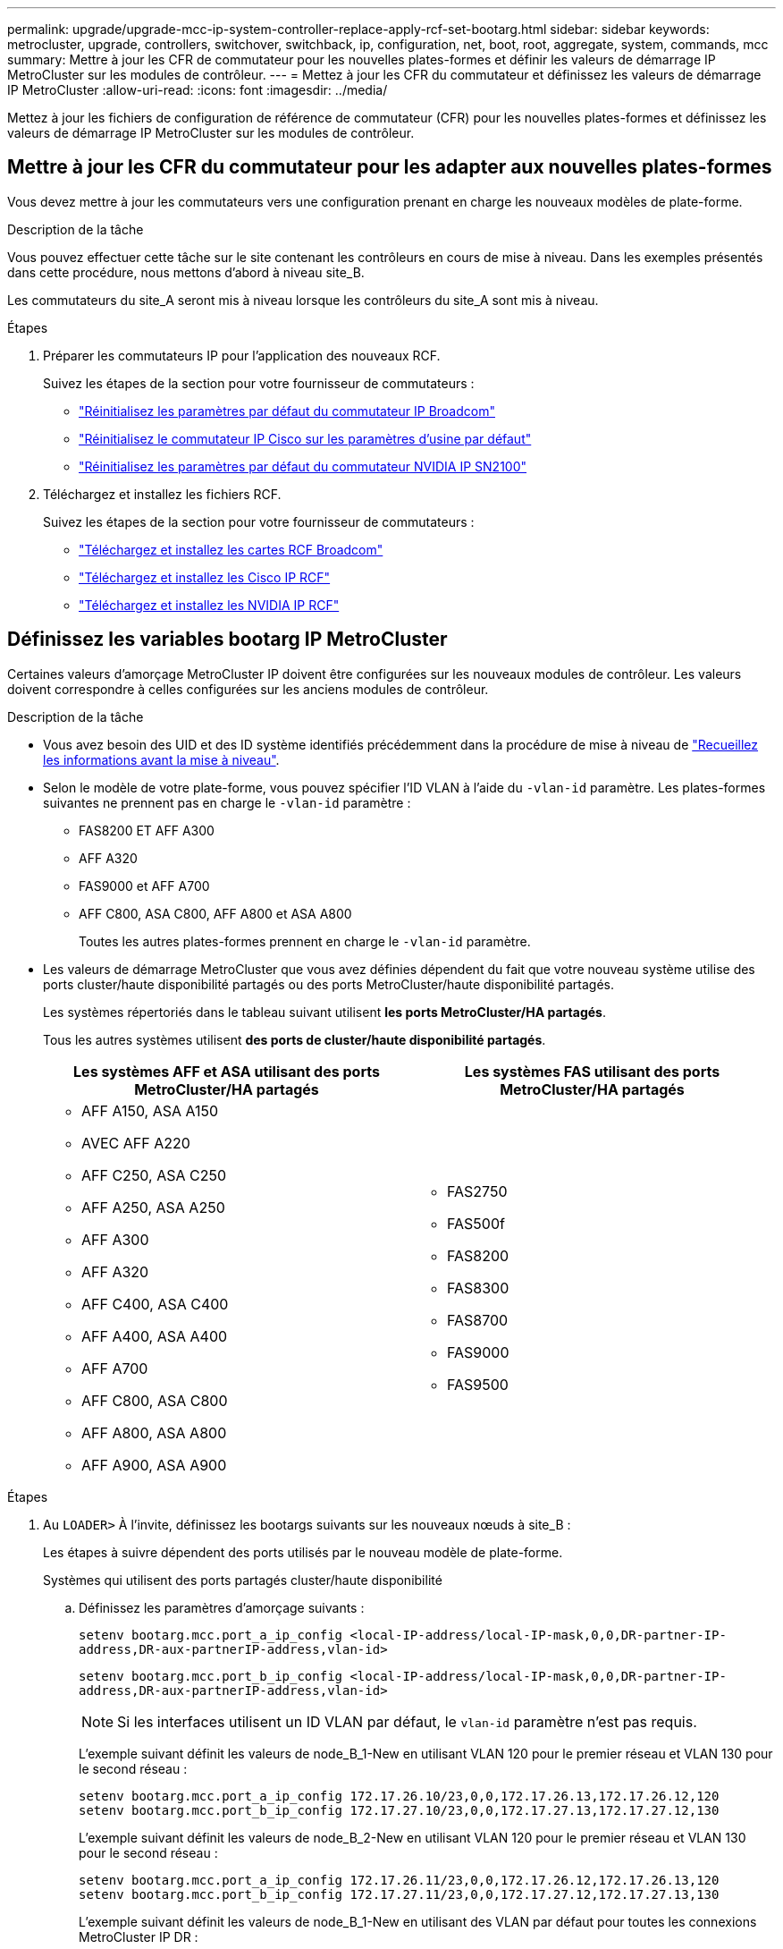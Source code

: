---
permalink: upgrade/upgrade-mcc-ip-system-controller-replace-apply-rcf-set-bootarg.html 
sidebar: sidebar 
keywords: metrocluster, upgrade, controllers, switchover, switchback, ip, configuration, net, boot, root, aggregate, system, commands, mcc 
summary: Mettre à jour les CFR de commutateur pour les nouvelles plates-formes et définir les valeurs de démarrage IP MetroCluster sur les modules de contrôleur. 
---
= Mettez à jour les CFR du commutateur et définissez les valeurs de démarrage IP MetroCluster
:allow-uri-read: 
:icons: font
:imagesdir: ../media/


[role="lead"]
Mettez à jour les fichiers de configuration de référence de commutateur (CFR) pour les nouvelles plates-formes et définissez les valeurs de démarrage IP MetroCluster sur les modules de contrôleur.



== Mettre à jour les CFR du commutateur pour les adapter aux nouvelles plates-formes

Vous devez mettre à jour les commutateurs vers une configuration prenant en charge les nouveaux modèles de plate-forme.

.Description de la tâche
Vous pouvez effectuer cette tâche sur le site contenant les contrôleurs en cours de mise à niveau. Dans les exemples présentés dans cette procédure, nous mettons d'abord à niveau site_B.

Les commutateurs du site_A seront mis à niveau lorsque les contrôleurs du site_A sont mis à niveau.

.Étapes
. Préparer les commutateurs IP pour l'application des nouveaux RCF.
+
Suivez les étapes de la section pour votre fournisseur de commutateurs :

+
** link:../install-ip/task_switch_config_broadcom.html#resetting-the-broadcom-ip-switch-to-factory-defaults["Réinitialisez les paramètres par défaut du commutateur IP Broadcom"]
** link:../install-ip/task_switch_config_cisco.html#resetting-the-cisco-ip-switch-to-factory-defaults["Réinitialisez le commutateur IP Cisco sur les paramètres d'usine par défaut"]
** link:../install-ip/task_switch_config_nvidia.html#reset-the-nvidia-ip-sn2100-switch-to-factory-defaults["Réinitialisez les paramètres par défaut du commutateur NVIDIA IP SN2100"]


. Téléchargez et installez les fichiers RCF.
+
Suivez les étapes de la section pour votre fournisseur de commutateurs :

+
** link:../install-ip/task_switch_config_broadcom.html#downloading-and-installing-the-broadcom-rcf-files["Téléchargez et installez les cartes RCF Broadcom"]
** link:../install-ip/task_switch_config_cisco.html#downloading-and-installing-the-cisco-ip-rcf-files["Téléchargez et installez les Cisco IP RCF"]
** link:../install-ip/task_switch_config_nvidia.html#download-and-install-the-nvidia-rcf-files["Téléchargez et installez les NVIDIA IP RCF"]






== Définissez les variables bootarg IP MetroCluster

Certaines valeurs d'amorçage MetroCluster IP doivent être configurées sur les nouveaux modules de contrôleur. Les valeurs doivent correspondre à celles configurées sur les anciens modules de contrôleur.

.Description de la tâche
* Vous avez besoin des UID et des ID système identifiés précédemment dans la procédure de mise à niveau de link:upgrade-mcc-ip-system-controller-replace-prechecks.html#gather-information-before-the-upgrade["Recueillez les informations avant la mise à niveau"].
* Selon le modèle de votre plate-forme, vous pouvez spécifier l'ID VLAN à l'aide du `-vlan-id` paramètre. Les plates-formes suivantes ne prennent pas en charge le `-vlan-id` paramètre :
+
** FAS8200 ET AFF A300
** AFF A320
** FAS9000 et AFF A700
** AFF C800, ASA C800, AFF A800 et ASA A800
+
Toutes les autres plates-formes prennent en charge le `-vlan-id` paramètre.



* Les valeurs de démarrage MetroCluster que vous avez définies dépendent du fait que votre nouveau système utilise des ports cluster/haute disponibilité partagés ou des ports MetroCluster/haute disponibilité partagés.
+
Les systèmes répertoriés dans le tableau suivant utilisent *les ports MetroCluster/HA partagés*.

+
Tous les autres systèmes utilisent *des ports de cluster/haute disponibilité partagés*.

+
[cols="2*"]
|===
| Les systèmes AFF et ASA utilisant des ports MetroCluster/HA partagés | Les systèmes FAS utilisant des ports MetroCluster/HA partagés 


 a| 
** AFF A150, ASA A150
** AVEC AFF A220
** AFF C250, ASA C250
** AFF A250, ASA A250
** AFF A300
** AFF A320
** AFF C400, ASA C400
** AFF A400, ASA A400
** AFF A700
** AFF C800, ASA C800
** AFF A800, ASA A800
** AFF A900, ASA A900

 a| 
** FAS2750
** FAS500f
** FAS8200
** FAS8300
** FAS8700
** FAS9000
** FAS9500


|===


.Étapes
. Au `LOADER>` À l'invite, définissez les bootargs suivants sur les nouveaux nœuds à site_B :
+
Les étapes à suivre dépendent des ports utilisés par le nouveau modèle de plate-forme.

+
[role="tabbed-block"]
====
.Systèmes qui utilisent des ports partagés cluster/haute disponibilité
--
.. Définissez les paramètres d'amorçage suivants :
+
`setenv bootarg.mcc.port_a_ip_config <local-IP-address/local-IP-mask,0,0,DR-partner-IP-address,DR-aux-partnerIP-address,vlan-id>`

+
`setenv bootarg.mcc.port_b_ip_config <local-IP-address/local-IP-mask,0,0,DR-partner-IP-address,DR-aux-partnerIP-address,vlan-id>`

+

NOTE: Si les interfaces utilisent un ID VLAN par défaut, le `vlan-id` paramètre n'est pas requis.

+
L'exemple suivant définit les valeurs de node_B_1-New en utilisant VLAN 120 pour le premier réseau et VLAN 130 pour le second réseau :

+
[listing]
----
setenv bootarg.mcc.port_a_ip_config 172.17.26.10/23,0,0,172.17.26.13,172.17.26.12,120
setenv bootarg.mcc.port_b_ip_config 172.17.27.10/23,0,0,172.17.27.13,172.17.27.12,130
----
+
L'exemple suivant définit les valeurs de node_B_2-New en utilisant VLAN 120 pour le premier réseau et VLAN 130 pour le second réseau :

+
[listing]
----
setenv bootarg.mcc.port_a_ip_config 172.17.26.11/23,0,0,172.17.26.12,172.17.26.13,120
setenv bootarg.mcc.port_b_ip_config 172.17.27.11/23,0,0,172.17.27.12,172.17.27.13,130
----
+
L'exemple suivant définit les valeurs de node_B_1-New en utilisant des VLAN par défaut pour toutes les connexions MetroCluster IP DR :

+
[listing]
----
setenv bootarg.mcc.port_a_ip_config
172.17.26.10/23,0,0,172.17.26.13,172.17.26.12
setenv bootarg.mcc.port_b_ip_config
172.17.27.10/23,0,0,172.17.27.13,172.17.27.12
----
+
L'exemple suivant définit les valeurs de node_B_2-New en utilisant des VLAN par défaut pour toutes les connexions MetroCluster IP DR :

+
[listing]
----
setenv bootarg.mcc.port_a_ip_config
172.17.26.11/23,0,0,172.17.26.12,172.17.26.13
setenv bootarg.mcc.port_b_ip_config
172.17.27.11/23,0,0,172.17.27.12,172.17.27.13
----


--
.Les systèmes qui utilisent des ports MetroCluster/HA partagés
.. Définissez les paramètres d'amorçage suivants :
+
`setenv bootarg.mcc.port_a_ip_config <local-IP-address/local-IP-mask,0,HA-partner-IP-address,DR-partner-IP-address,DR-aux-partnerIP-address,vlan-id>`

+
`setenv bootarg.mcc.port_b_ip_config <local-IP-address/local-IP-mask,0,HA-partner-IP-address,DR-partner-IP-address,DR-aux-partnerIP-address,vlan-id>`

+

NOTE: Si les interfaces utilisent un ID VLAN par défaut, le `vlan-id` paramètre n'est pas requis.

+
L'exemple suivant définit les valeurs de node_B_1-New en utilisant VLAN 120 pour le premier réseau et VLAN 130 pour le second réseau :

+
[listing]
----
setenv bootarg.mcc.port_a_ip_config 172.17.26.10/23,0,172.17.26.11,172.17.26.13,172.17.26.12,120
setenv bootarg.mcc.port_b_ip_config 172.17.27.10/23,0,172.17.27.11,172.17.27.13,172.17.27.12,130
----
+
L'exemple suivant définit les valeurs de node_B_2-New en utilisant VLAN 120 pour le premier réseau et VLAN 130 pour le second réseau :

+
[listing]
----
setenv bootarg.mcc.port_a_ip_config 172.17.26.11/23,0,172.17.26.10,172.17.26.12,172.17.26.13,120
setenv bootarg.mcc.port_b_ip_config 172.17.27.11/23,0,172.17.27.10,172.17.27.12,172.17.27.13,130
----
+
L'exemple suivant définit les valeurs de node_B_1-New en utilisant des VLAN par défaut pour toutes les connexions MetroCluster IP DR :

+
[listing]
----
setenv bootarg.mcc.port_a_ip_config
172.17.26.10/23,0,172.17.26.11,172.17.26.13,172.17.26.12
setenv bootarg.mcc.port_b_ip_config
172.17.27.10/23,0,172.17.27.11,172.17.27.13,172.17.27.12
----
+
L'exemple suivant définit les valeurs de node_B_2-New en utilisant des VLAN par défaut pour toutes les connexions MetroCluster IP DR :

+
[listing]
----
setenv bootarg.mcc.port_a_ip_config
172.17.26.11/23,0,172.17.26.10,172.17.26.12,172.17.26.13
setenv bootarg.mcc.port_b_ip_config
172.17.27.11/23,0,172.17.27.10,172.17.27.12,172.17.27.13
----


--

--
====
. Dans l'invite DU CHARGEUR des nouveaux nœuds, définissez les UID :
+
`setenv bootarg.mgwd.partner_cluster_uuid <partner-cluster-UUID>`

+
`setenv bootarg.mgwd.cluster_uuid <local-cluster-UUID>`

+
`setenv bootarg.mcc.pri_partner_uuid <DR-partner-node-UUID>`

+
`setenv bootarg.mcc.aux_partner_uuid <DR-aux-partner-node-UUID>`

+
`setenv bootarg.mcc_iscsi.node_uuid <local-node-UUID>`

+
.. Définissez les UUID sur noeud_B_1-New.
+
L'exemple suivant montre les commandes de paramétrage des UID sur node_B_1-New :

+
[listing]
----
setenv bootarg.mgwd.cluster_uuid ee7db9d5-9a82-11e7-b68b-00a098908039
setenv bootarg.mgwd.partner_cluster_uuid 07958819-9ac6-11e7-9b42-00a098c9e55d
setenv bootarg.mcc.pri_partner_uuid f37b240b-9ac1-11e7-9b42-00a098c9e55d
setenv bootarg.mcc.aux_partner_uuid bf8e3f8f-9ac4-11e7-bd4e-00a098ca379f
setenv bootarg.mcc_iscsi.node_uuid f03cb63c-9a7e-11e7-b68b-00a098908039
----
.. Définissez les UUID sur node_B_2-New :
+
L'exemple suivant montre les commandes de paramétrage des UID sur node_B_2-New :

+
[listing]
----
setenv bootarg.mgwd.cluster_uuid ee7db9d5-9a82-11e7-b68b-00a098908039
setenv bootarg.mgwd.partner_cluster_uuid 07958819-9ac6-11e7-9b42-00a098c9e55d
setenv bootarg.mcc.pri_partner_uuid bf8e3f8f-9ac4-11e7-bd4e-00a098ca379f
setenv bootarg.mcc.aux_partner_uuid f37b240b-9ac1-11e7-9b42-00a098c9e55d
setenv bootarg.mcc_iscsi.node_uuid aa9a7a7a-9a81-11e7-a4e9-00a098908c35
----


. Déterminez si les systèmes d'origine ont été configurés pour le partitionnement de disque avancé (ADP) en exécutant la commande suivante depuis le site actif :
+
`disk show`

+
La colonne « type de conteneur » affiche « partagé » dans la `disk show` sortie si ADP est configuré. Si le « type de conteneur » a une autre valeur, ADP n'est pas configuré sur le système. L'exemple de résultat suivant montre un système configuré avec ADP :

+
[listing]
----
::> disk show
                    Usable               Disk    Container   Container
Disk                Size       Shelf Bay Type    Type        Name      Owner

Info: This cluster has partitioned disks. To get a complete list of spare disk
      capacity use "storage aggregate show-spare-disks".
----------------    ---------- ----- --- ------- ----------- --------- --------
1.11.0              894.0GB    11    0   SSD      shared     testaggr  node_A_1
1.11.1              894.0GB    11    1   SSD      shared     testaggr  node_A_1
1.11.2              894.0GB    11    2   SSD      shared     testaggr  node_A_1
----
. Si les systèmes d'origine ont été configurés avec des disques partitionnés pour ADP, activez-les à l' `LOADER` invite pour chaque nœud de remplacement :
+
`setenv bootarg.mcc.adp_enabled true`

. Définissez les variables suivantes :
+
`setenv bootarg.mcc.local_config_id <original-sys-id>`

+
`setenv bootarg.mcc.dr_partner <dr-partner-sys-id>`

+

NOTE: Le `setenv bootarg.mcc.local_config_id` La variable doit être définie sur l'ID système du module de contrôleur *Original*, noeud_B_1-Old.

+
.. Définissez les variables sur noeud_B_1-New.
+
L'exemple suivant montre les commandes de paramétrage des valeurs sur node_B_1-New :

+
[listing]
----
setenv bootarg.mcc.local_config_id 537403322
setenv bootarg.mcc.dr_partner 537403324
----
.. Définissez les variables sur noeud_B_2-New.
+
L'exemple suivant montre les commandes de paramétrage des valeurs sur node_B_2-New :

+
[listing]
----
setenv bootarg.mcc.local_config_id 537403321
setenv bootarg.mcc.dr_partner 537403323
----


. Si vous utilisez le chiffrement avec un gestionnaire de clés externe, définissez les paramètres d'amorçage requis :
+
`setenv bootarg.kmip.init.ipaddr`

+
`setenv bootarg.kmip.kmip.init.netmask`

+
`setenv bootarg.kmip.kmip.init.gateway`

+
`setenv bootarg.kmip.kmip.init.interface`



.Et la suite ?
link:upgrade-mcc-ip-system-controller-replace-reassign-root-agg.html["Réaffectez les disques de l'agrégat racine"].
